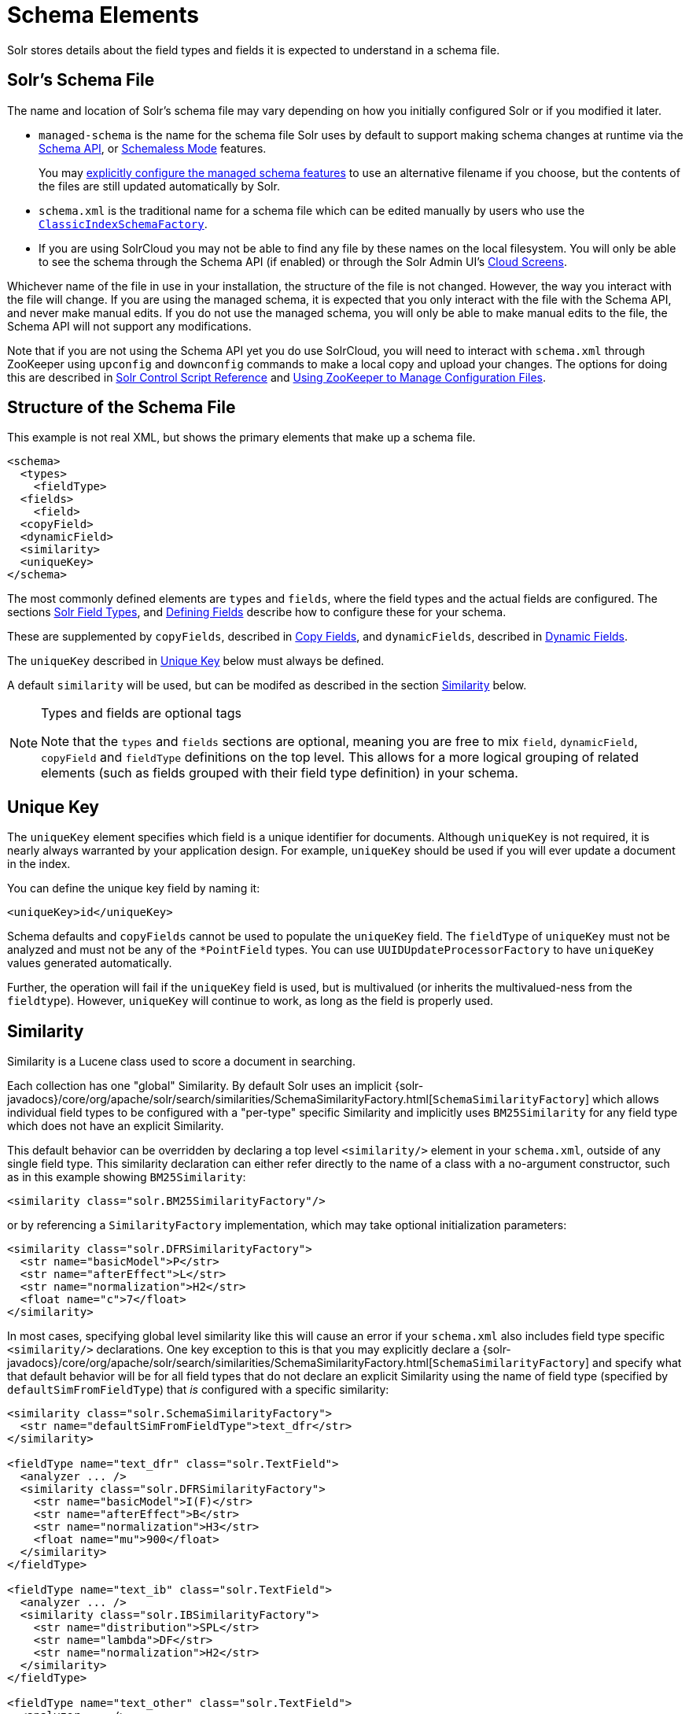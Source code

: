 = Schema Elements
// Licensed to the Apache Software Foundation (ASF) under one
// or more contributor license agreements.  See the NOTICE file
// distributed with this work for additional information
// regarding copyright ownership.  The ASF licenses this file
// to you under the Apache License, Version 2.0 (the
// "License"); you may not use this file except in compliance
// with the License.  You may obtain a copy of the License at
//
//   http://www.apache.org/licenses/LICENSE-2.0
//
// Unless required by applicable law or agreed to in writing,
// software distributed under the License is distributed on an
// "AS IS" BASIS, WITHOUT WARRANTIES OR CONDITIONS OF ANY
// KIND, either express or implied.  See the License for the
// specific language governing permissions and limitations
// under the License.

Solr stores details about the field types and fields it is expected to understand in a schema file.

== Solr's Schema File
The name and location of Solr's schema file may vary depending on how you initially configured Solr or if you modified it later.

* `managed-schema` is the name for the schema file Solr uses by default to support making schema changes at runtime via the <<schema-api.adoc#,Schema API>>, or <<schemaless-mode.adoc#,Schemaless Mode>> features.
+
You may <<schema-factory-definition-in-solrconfig.adoc#,explicitly configure the managed schema features>> to use an alternative filename if you choose, but the contents of the files are still updated automatically by Solr.
* `schema.xml` is the traditional name for a schema file which can be edited manually by users who use the <<schema-factory-definition-in-solrconfig.adoc#,`ClassicIndexSchemaFactory`>>.
* If you are using SolrCloud you may not be able to find any file by these names on the local filesystem.
You will only be able to see the schema through the Schema API (if enabled) or through the Solr Admin UI's <<cloud-screens.adoc#,Cloud Screens>>.

Whichever name of the file in use in your installation, the structure of the file is not changed.
However, the way you interact with the file will change.
If you are using the managed schema, it is expected that you only interact with the file with the Schema API, and never make manual edits.
If you do not use the managed schema, you will only be able to make manual edits to the file, the Schema API will not support any modifications.

Note that if you are not using the Schema API yet you do use SolrCloud, you will need to interact with `schema.xml` through ZooKeeper using `upconfig` and `downconfig` commands to make a local copy and upload your changes.
The options for doing this are described in <<solr-control-script-reference.adoc#,Solr Control Script Reference>> and <<using-zookeeper-to-manage-configuration-files.adoc#,Using ZooKeeper to Manage Configuration Files>>.

== Structure of the Schema File

This example is not real XML, but shows the primary elements that make up a schema file.

[source,xml]
----
<schema>
  <types>
    <fieldType>
  <fields>
    <field>
  <copyField>
  <dynamicField>
  <similarity>
  <uniqueKey>
</schema>
----

The most commonly defined elements are `types` and `fields`, where the field types and the actual fields are configured.
The sections <<solr-field-types.adoc#,Solr Field Types>>, and <<defining-fields.adoc#,Defining Fields>> describe how to configure these for your schema.

These are supplemented by `copyFields`, described in <<copy-fields.adoc#,Copy Fields>>, and `dynamicFields`, described in <<dynamic-fields.adoc#,Dynamic Fields>>.

The `uniqueKey` described in <<Unique Key>> below must always be defined.

A default `similarity` will be used, but can be modifed as described in the section <<Similarity>> below.

.Types and fields are optional tags
[NOTE]
====
Note that the `types` and `fields` sections are optional, meaning you are free to mix `field`, `dynamicField`, `copyField` and `fieldType` definitions on the top level.
This allows for a more logical grouping of related elements (such as fields grouped with their field type definition) in your schema.
====

== Unique Key

The `uniqueKey` element specifies which field is a unique identifier for documents.
Although `uniqueKey` is not required, it is nearly always warranted by your application design.
For example, `uniqueKey` should be used if you will ever update a document in the index.

You can define the unique key field by naming it:

[source,xml]
----
<uniqueKey>id</uniqueKey>
----

Schema defaults and `copyFields` cannot be used to populate the `uniqueKey` field.
The `fieldType` of `uniqueKey` must not be analyzed and must not be any of the `*PointField` types.
You can use `UUIDUpdateProcessorFactory` to have `uniqueKey` values generated automatically.

Further, the operation will fail if the `uniqueKey` field is used, but is multivalued (or inherits the multivalued-ness from the `fieldtype`).
However, `uniqueKey` will continue to work, as long as the field is properly used.

== Similarity

Similarity is a Lucene class used to score a document in searching.

Each collection has one "global" Similarity.
By default Solr uses an implicit {solr-javadocs}/core/org/apache/solr/search/similarities/SchemaSimilarityFactory.html[`SchemaSimilarityFactory`] which allows individual field types to be configured with a "per-type" specific Similarity and implicitly uses `BM25Similarity` for any field type which does not have an explicit Similarity.

This default behavior can be overridden by declaring a top level `<similarity/>` element in your `schema.xml`, outside of any single field type.
This similarity declaration can either refer directly to the name of a class with a no-argument constructor, such as in this example showing `BM25Similarity`:

[source,xml]
----
<similarity class="solr.BM25SimilarityFactory"/>
----

or by referencing a `SimilarityFactory` implementation, which may take optional initialization parameters:

[source,xml]
----
<similarity class="solr.DFRSimilarityFactory">
  <str name="basicModel">P</str>
  <str name="afterEffect">L</str>
  <str name="normalization">H2</str>
  <float name="c">7</float>
</similarity>
----

In most cases, specifying global level similarity like this will cause an error if your `schema.xml` also includes field type specific `<similarity/>` declarations.
One key exception to this is that you may explicitly declare a {solr-javadocs}/core/org/apache/solr/search/similarities/SchemaSimilarityFactory.html[`SchemaSimilarityFactory`] and specify what that default behavior will be for all field types that do not declare an explicit Similarity using the name of field type (specified by `defaultSimFromFieldType`) that _is_ configured with a specific similarity:

[source,xml]
----
<similarity class="solr.SchemaSimilarityFactory">
  <str name="defaultSimFromFieldType">text_dfr</str>
</similarity>

<fieldType name="text_dfr" class="solr.TextField">
  <analyzer ... />
  <similarity class="solr.DFRSimilarityFactory">
    <str name="basicModel">I(F)</str>
    <str name="afterEffect">B</str>
    <str name="normalization">H3</str>
    <float name="mu">900</float>
  </similarity>
</fieldType>

<fieldType name="text_ib" class="solr.TextField">
  <analyzer ... />
  <similarity class="solr.IBSimilarityFactory">
    <str name="distribution">SPL</str>
    <str name="lambda">DF</str>
    <str name="normalization">H2</str>
  </similarity>
</fieldType>

<fieldType name="text_other" class="solr.TextField">
  <analyzer ... />
</fieldType>
----

In the example above `IBSimilarityFactory` (using the Information-Based model) will be used for any fields of type `text_ib`, while `DFRSimilarityFactory` (divergence from random) will be used for any fields of type `text_dfr`, as well as any fields using a type that does not explicitly specify a `<similarity/>`.

If `SchemaSimilarityFactory` is explicitly declared without configuring a `defaultSimFromFieldType`, then `BM25Similarity` is implicitly used as the default for `luceneMatchVersion >= 8.0.0` and otherwise `LegacyBM25Similarity` is used to mimic the same BM25 formula that was the default in those versions.

In addition to the various factories mentioned on this page, there are several other similarity implementations that can be used such as the `SweetSpotSimilarityFactory`, `ClassicSimilarityFactory`, `LegacyBM25SimilarityFactory` etc.
For details, see the Solr Javadocs for the {solr-javadocs}/core/org/apache/solr/schema/SimilarityFactory.html[similarity factories].
